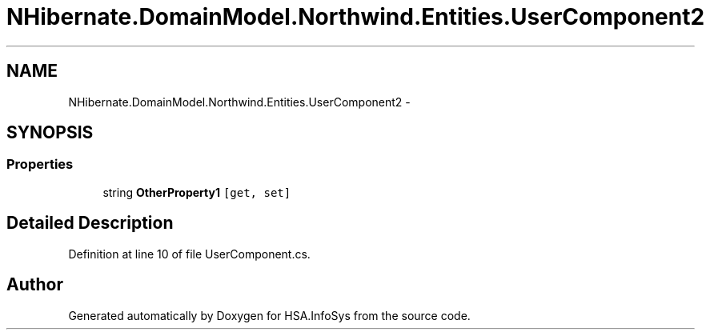 .TH "NHibernate.DomainModel.Northwind.Entities.UserComponent2" 3 "Fri Jul 5 2013" "Version 1.0" "HSA.InfoSys" \" -*- nroff -*-
.ad l
.nh
.SH NAME
NHibernate.DomainModel.Northwind.Entities.UserComponent2 \- 
.SH SYNOPSIS
.br
.PP
.SS "Properties"

.in +1c
.ti -1c
.RI "string \fBOtherProperty1\fP\fC [get, set]\fP"
.br
.in -1c
.SH "Detailed Description"
.PP 
Definition at line 10 of file UserComponent\&.cs\&.

.SH "Author"
.PP 
Generated automatically by Doxygen for HSA\&.InfoSys from the source code\&.
